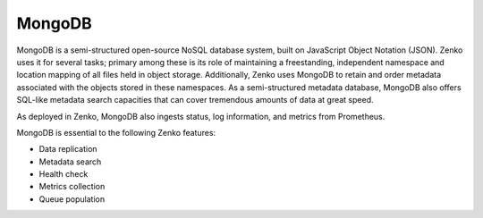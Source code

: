 MongoDB
=======

MongoDB is a semi-structured open-source NoSQL database system, built on
JavaScript Object Notation (JSON). Zenko uses it for several tasks;
primary among these is its role of maintaining a freestanding,
independent namespace and location mapping of all files held in object
storage. Additionally, Zenko uses MongoDB to retain and order metadata
associated with the objects stored in these namespaces. As a
semi-structured metadata database, MongoDB also offers SQL-like metadata
search capacities that can cover tremendous amounts of data at great
speed.

As deployed in Zenko, MongoDB also ingests status, log information, and
metrics from Prometheus.

MongoDB is essential to the following Zenko features:

-  Data replication
-  Metadata search
-  Health check
-  Metrics collection
-  Queue population


